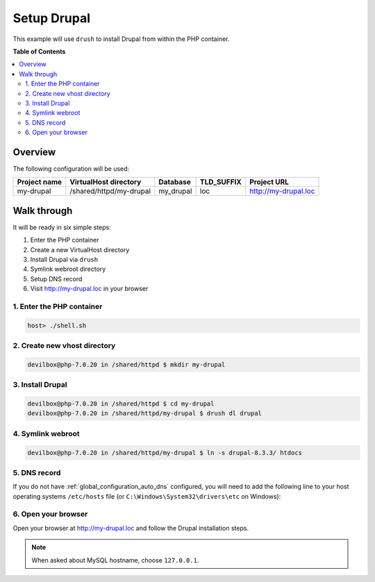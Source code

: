 .. _example_setup_drupal:

************
Setup Drupal
************

This example will use ``drush`` to install Drupal from within the PHP container.

.. seealso:: `Official Drupal Documentation <https://www.drupal.org/docs/7/install>`_


**Table of Contents**

.. contents:: :local:


Overview
========

The following configuration will be used:

+--------------+--------------------------+-------------+------------+-----------------------+
| Project name | VirtualHost directory    | Database    | TLD_SUFFIX | Project URL           |
+==============+==========================+=============+============+=======================+
| my-drupal    | /shared/httpd/my-drupal  | my_drupal   | loc        | http://my-drupal.loc  |
+--------------+--------------------------+-------------+------------+-----------------------+


Walk through
============

It will be ready in six simple steps:

1. Enter the PHP container
2. Create a new VirtualHost directory
3. Install Drupal via ``drush``
4. Symlink webroot directory
5. Setup DNS record
6. Visit http://my-drupal.loc in your browser


.. seealso:: :ref:`available_tools`


1. Enter the PHP container
--------------------------

.. code-block:: bash

    host> ./shell.sh

.. seealso:: :ref:`tutorial_work_inside_the_php_container`


2. Create new vhost directory
-----------------------------

.. code-block:: bash

    devilbox@php-7.0.20 in /shared/httpd $ mkdir my-drupal


3. Install Drupal
-----------------

.. code-block:: bash

    devilbox@php-7.0.20 in /shared/httpd $ cd my-drupal
    devilbox@php-7.0.20 in /shared/httpd/my-drupal $ drush dl drupal


4. Symlink webroot
------------------

.. code-block:: bash

    devilbox@php-7.0.20 in /shared/httpd/my-drupal $ ln -s drupal-8.3.3/ htdocs


5. DNS record
-------------

If you do not have :ref:`global_configuration_auto_dns` configured, you will need to add the
following line to your host operating systems ``/etc/hosts`` file
(or ``C:\Windows\System32\drivers\etc`` on Windows):

.. code-block:: bash
   :caption: /etc/hosts
   :name: /etc/hosts

    127.0.0.1 my-drupal.loc

.. seealso::
    For in-depth info about adding DNS records on Linux, Windows or MacOS see:
    :ref:`project_configuration_dns_records` or :ref:`global_configuration_auto_dns`.


6. Open your browser
--------------------

Open your browser at http://my-drupal.loc and follow the Drupal installation steps.

.. note::
    When asked about MySQL hostname, choose ``127.0.0.1``.
